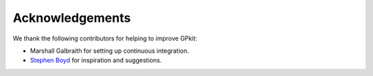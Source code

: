 Acknowledgements
****************

We thank the following contributors for helping to improve GPkit:

* Marshall Galbraith for setting up continuous integration.
* `Stephen Boyd`_ for inspiration and suggestions.

.. _`Stephen Boyd`: http://stanford.edu/~boyd/
